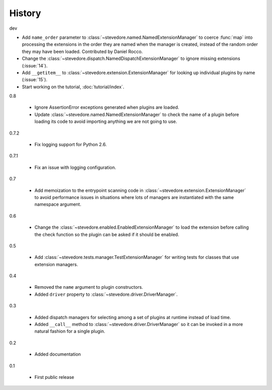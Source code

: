 =========
 History
=========

dev

- Add ``name_order`` parameter to
  :class:`~stevedore.named.NamedExtensionManager` to coerce
  :func:`map` into processing the extensions in the order they are
  named when the manager is created, instead of the random order
  they may have been loaded. Contributed by Daniel Rocco.
- Change the
  :class:`~stevedore.dispatch.NamedDispatchExtensionManager` to ignore
  missing extensions (:issue:`14`).
- Add ``__getitem__`` to
  :class:`~stevedore.extension.ExtensionManager` for looking up
  individual plugins by name (:issue:`15`).
- Start working on the tutorial, :doc:`tutorial/index`.

0.8

  - Ignore AssertionError exceptions generated when plugins are
    loaded.
  - Update :class:`~stevedore.named.NamedExtensionManager` to check
    the name of a plugin before loading its code to avoid importing
    anything we are not going to use.

0.7.2

  - Fix logging support for Python 2.6.

0.7.1

  - Fix an issue with logging configuration.

0.7

  - Add memoization to the entrypoint scanning code in
    :class:`~stevedore.extension.ExtensionManager` to avoid
    performance issues in situations where lots of managers are
    instantiated with the same namespace argument.

0.6

  - Change the :class:`~stevedore.enabled.EnabledExtensionManager` to
    load the extension before calling the check function so the plugin
    can be asked if it should be enabled.

0.5

  - Add :class:`~stevedore.tests.manager.TestExtensionManager` for
    writing tests for classes that use extension managers.

0.4

  - Removed the ``name`` argument to plugin constructors.
  - Added ``driver`` property to :class:`~stevedore.driver.DriverManager`.

0.3

  - Added dispatch managers for selecting among a set of plugins at
    runtime instead of load time.
  - Added ``__call__`` method to
    :class:`~stevedore.driver.DriverManager` so it can be invoked in a
    more natural fashion for a single plugin.

0.2

  - Added documentation

0.1

  - First public release
